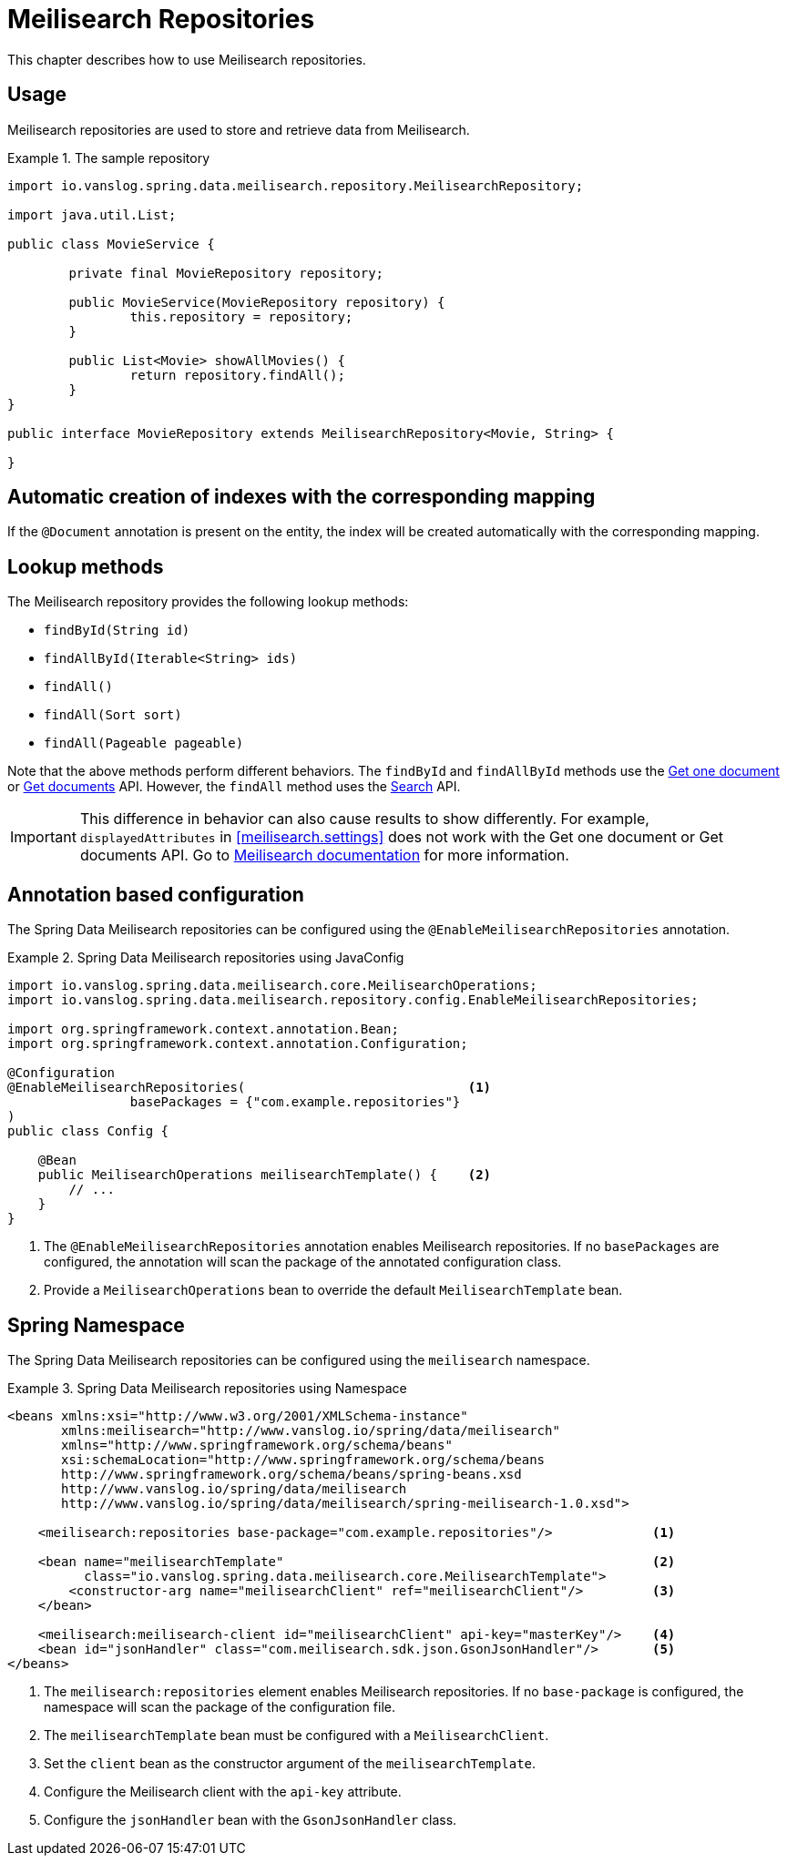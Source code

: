 [[meilisearch.repositories]]
= Meilisearch Repositories

This chapter describes how to use Meilisearch repositories.

[[meilisearch.repositories.usage]]
== Usage

Meilisearch repositories are used to store and retrieve data from Meilisearch.

.The sample repository
====
[source,java]
----
import io.vanslog.spring.data.meilisearch.repository.MeilisearchRepository;

import java.util.List;

public class MovieService {

	private final MovieRepository repository;

	public MovieService(MovieRepository repository) {
		this.repository = repository;
	}

	public List<Movie> showAllMovies() {
		return repository.findAll();
	}
}

public interface MovieRepository extends MeilisearchRepository<Movie, String> {

}
----
====

[[meilisearch.repositories.autocreation]]
== Automatic creation of indexes with the corresponding mapping

If the `@Document` annotation is present on the entity, the index will be created automatically with the corresponding mapping.

[[meilisearch.repositories.lookup.methods]]
== Lookup methods

The Meilisearch repository provides the following lookup methods:

- `findById(String id)`
- `findAllById(Iterable<String> ids)`
- `findAll()`
- `findAll(Sort sort)`
- `findAll(Pageable pageable)`

Note that the above methods perform different behaviors.
The `findById` and `findAllById` methods use the https://www.meilisearch.com/docs/reference/api/documents#get-one-document[Get one document] or https://www.meilisearch.com/docs/reference/api/documents#get-documents-with-post[Get documents] API.
However, the `findAll` method uses the https://www.meilisearch.com/docs/reference/api/search[Search] API.

IMPORTANT: This difference in behavior can also cause results to show differently.
For example, `displayedAttributes` in <<meilisearch.settings>> does not work with the Get one document or Get documents API.
Go to https://www.meilisearch.com/docs/reference/api/settings#displayed-attributes[Meilisearch documentation] for more information.

[[meilisearch.repositories.custom.query]]
[[meilisearch.repositories.annotation]]
== Annotation based configuration

The Spring Data Meilisearch repositories can be configured using the `@EnableMeilisearchRepositories` annotation.

.Spring Data Meilisearch repositories using JavaConfig
====
[source,java]
----
import io.vanslog.spring.data.meilisearch.core.MeilisearchOperations;
import io.vanslog.spring.data.meilisearch.repository.config.EnableMeilisearchRepositories;

import org.springframework.context.annotation.Bean;
import org.springframework.context.annotation.Configuration;

@Configuration
@EnableMeilisearchRepositories(                             <.>
		basePackages = {"com.example.repositories"}
)
public class Config {

    @Bean
    public MeilisearchOperations meilisearchTemplate() {    <.>
        // ...
    }
}
----

<.> The `@EnableMeilisearchRepositories` annotation enables Meilisearch repositories.
If no `basePackages` are configured, the annotation will scan the package of the annotated configuration class.
<.> Provide a `MeilisearchOperations` bean to override the default `MeilisearchTemplate` bean.
====

[[meilisearch.repositories.namespace]]
== Spring Namespace

The Spring Data Meilisearch repositories can be configured using the `meilisearch` namespace.

.Spring Data Meilisearch repositories using Namespace
====
[source,xml]
----
<beans xmlns:xsi="http://www.w3.org/2001/XMLSchema-instance"
       xmlns:meilisearch="http://www.vanslog.io/spring/data/meilisearch"
       xmlns="http://www.springframework.org/schema/beans"
       xsi:schemaLocation="http://www.springframework.org/schema/beans
       http://www.springframework.org/schema/beans/spring-beans.xsd
       http://www.vanslog.io/spring/data/meilisearch
       http://www.vanslog.io/spring/data/meilisearch/spring-meilisearch-1.0.xsd">

    <meilisearch:repositories base-package="com.example.repositories"/>             <.>

    <bean name="meilisearchTemplate"                                                <.>
          class="io.vanslog.spring.data.meilisearch.core.MeilisearchTemplate">
        <constructor-arg name="meilisearchClient" ref="meilisearchClient"/>         <.>
    </bean>

    <meilisearch:meilisearch-client id="meilisearchClient" api-key="masterKey"/>    <.>
    <bean id="jsonHandler" class="com.meilisearch.sdk.json.GsonJsonHandler"/>       <.>
</beans>
----

<.> The `meilisearch:repositories` element enables Meilisearch repositories.
If no `base-package` is configured, the namespace will scan the package of the configuration file.
<.> The `meilisearchTemplate` bean must be configured with a `MeilisearchClient`.
<.> Set the `client` bean as the constructor argument of the `meilisearchTemplate`.
<.> Configure the Meilisearch client with the `api-key` attribute.
<.> Configure the `jsonHandler` bean with the `GsonJsonHandler` class.
====
